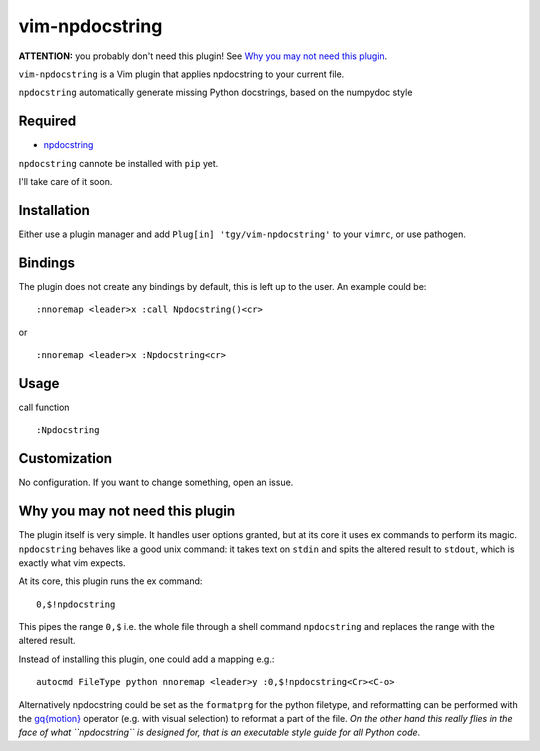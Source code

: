 ========================
vim-npdocstring
========================

**ATTENTION:** you probably don't need this plugin! See `Why you may not need this plugin`_.

``vim-npdocstring`` is a Vim plugin that applies npdocstring to your current
file.

``npdocstring`` automatically generate missing Python docstrings, based on the
numpydoc style


Required
=====================

* `npdocstring <https://github.com/tgy/npdocstring>`_

``npdocstring`` cannote be installed with ``pip`` yet.

I'll take care of it soon.

Installation
=====================

Either use a plugin manager and add ``Plug[in] 'tgy/vim-npdocstring'`` to your
``vimrc``, or use pathogen.

Bindings
=====================

The plugin does not create any bindings by default, this is left up to the
user. An example could be:


::

 :nnoremap <leader>x :call Npdocstring()<cr>

or

::

 :nnoremap <leader>x :Npdocstring<cr>



Usage
=====================

call function

::

 :Npdocstring


Customization
=====================

No configuration. If you want to change something, open an issue.


Why you may not need this plugin
================================

The plugin itself is very simple. It handles user options granted, but at its
core it uses ex commands to perform its magic. ``npdocstring`` behaves like a
good unix command: it takes text on ``stdin`` and spits the altered result to
``stdout``, which is exactly what vim expects.

At its core, this plugin runs the ex command:

::

 0,$!npdocstring

This pipes the range ``0,$`` i.e. the whole file through a shell command
``npdocstring`` and replaces the range with the altered result.

Instead of installing this plugin, one could add a mapping e.g.:

::

 autocmd FileType python nnoremap <leader>y :0,$!npdocstring<Cr><C-o>

Alternatively npdocstring could be set as the ``formatprg`` for the python
filetype, and reformatting can be performed with the `gq{motion}`_ operator
(e.g. with visual selection) to reformat a part of the file. *On the other hand
this really flies in the face of what ``npdocstring`` is designed for, that is
an executable style guide for all Python code*.

.. _gq{motion}: https://github.com/vim/vim/blob/b182b40080a23ea1e1ffa28ea03b412174a236bb/runtime/doc/change.txt#L1299
